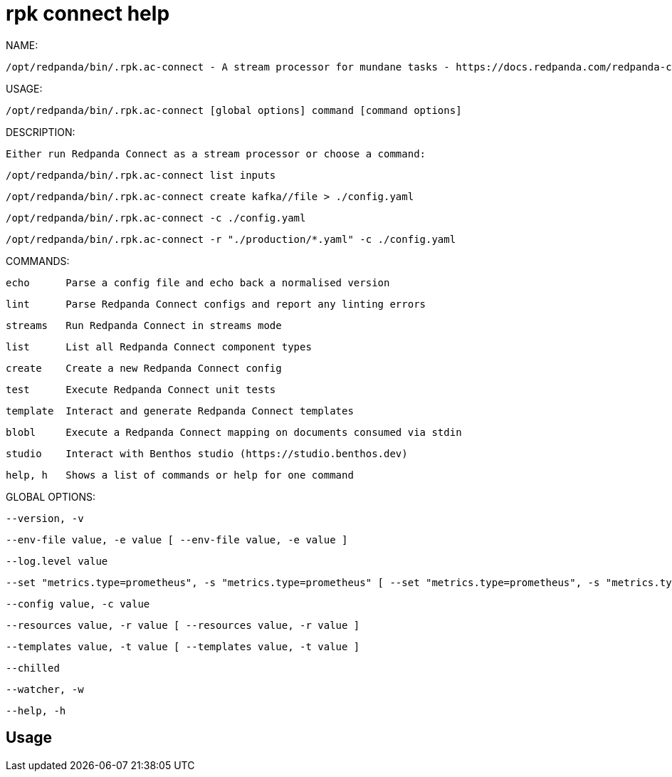 = rpk connect help
:description: rpk connect help

NAME:
   /opt/redpanda/bin/.rpk.ac-connect - A stream processor for mundane tasks - https://docs.redpanda.com/redpanda-connect

USAGE:
   /opt/redpanda/bin/.rpk.ac-connect [global options] command [command options] 

DESCRIPTION:
   Either run Redpanda Connect as a stream processor or choose a command:

     /opt/redpanda/bin/.rpk.ac-connect list inputs
     /opt/redpanda/bin/.rpk.ac-connect create kafka//file > ./config.yaml
     /opt/redpanda/bin/.rpk.ac-connect -c ./config.yaml
     /opt/redpanda/bin/.rpk.ac-connect -r "./production/*.yaml" -c ./config.yaml

COMMANDS:
   echo      Parse a config file and echo back a normalised version
   lint      Parse Redpanda Connect configs and report any linting errors
   streams   Run Redpanda Connect in streams mode
   list      List all Redpanda Connect component types
   create    Create a new Redpanda Connect config
   test      Execute Redpanda Connect unit tests
   template  Interact and generate Redpanda Connect templates
   blobl     Execute a Redpanda Connect mapping on documents consumed via stdin
   studio    Interact with Benthos studio (https://studio.benthos.dev)
   help, h   Shows a list of commands or help for one command

GLOBAL OPTIONS:
   --version, -v                                                                                                                    display version info, then exit (default: false)
   --env-file value, -e value [ --env-file value, -e value ]                                                                        import environment variables from a dotenv file
   --log.level value                                                                                                                override the configured log level, options are: off, error, warn, info, debug, trace
   --set "metrics.type=prometheus", -s "metrics.type=prometheus" [ --set "metrics.type=prometheus", -s "metrics.type=prometheus" ]  set a field (identified by a dot path) in the main configuration file, e.g. "metrics.type=prometheus"
   --config value, -c value                                                                                                         a path to a configuration file
   --resources value, -r value [ --resources value, -r value ]                                                                      pull in extra resources from a file, which can be referenced the same as resources defined in the main config, supports glob patterns (requires quotes)
   --templates value, -t value [ --templates value, -t value ]                                                                      EXPERIMENTAL: import Redpanda Connect templates, supports glob patterns (requires quotes)
   --chilled                                                                                                                        continue to execute a config containing linter errors (default: false)
   --watcher, -w                                                                                                                    EXPERIMENTAL: watch config files for changes and automatically apply them (default: false)
   --help, -h                                                                                                                       show help

== Usage

[,bash]
----

----
|===